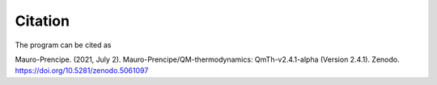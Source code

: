 Citation
========

The program can be cited as

Mauro-Prencipe. (2021, July 2). Mauro-Prencipe/QM-thermodynamics: QmTh-v2.4.1-alpha (Version 2.4.1). 
Zenodo. https://doi.org/10.5281/zenodo.5061097

